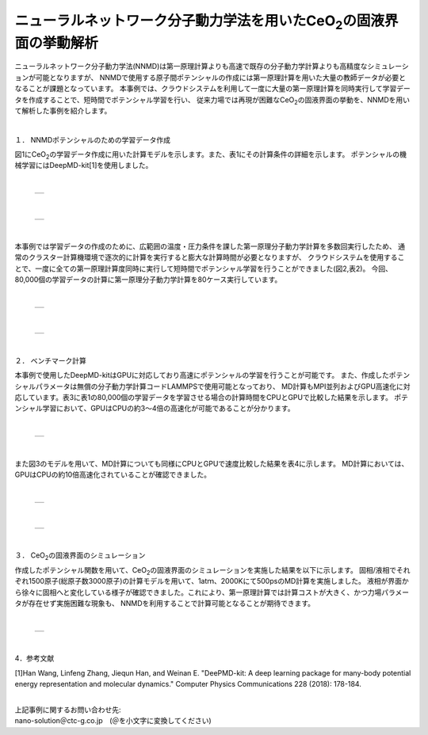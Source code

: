 =============================================
ニューラルネットワーク分子動力学法を用いたCeO\ :sub:`2`\の固液界面の挙動解析
=============================================

ニューラルネットワーク分子動力学法(NNMD)は第一原理計算よりも高速で既存の分子動力学計算よりも高精度なシミュレーションが可能となりますが、
NNMDで使用する原子間ポテンシャルの作成には第一原理計算を用いた大量の教師データが必要となることが課題となっています。
本事例では、クラウドシステムを利用して一度に大量の第一原理計算を同時実行して学習データを作成することで、短時間でポテンシャル学習を行い、
従来力場では再現が困難なCeO\ :sub:`2`\の固液界面の挙動を、NNMDを用いて解析した事例を紹介します。

|
１． NNMDポテンシャルのための学習データ作成

図1にCeO\ :sub:`2`\の学習データ作成に用いた計算モデルを示します。また、表1にその計算条件の詳細を示します。
ポテンシャルの機械学習にはDeepMD-kit[1]を使用しました。

|

  +--------------------------------------------------------------------------+
  | .. image:: ./imgs/nnmd_ceo2_benchmark_1.png                              |
  |    :scale: 80 %                                                          |
  |    :align: center                                                        |
  +--------------------------------------------------------------------------+

|

  +--------------------------------------------------------------------------+
  | .. image:: ./imgs/nnmd_ceo2_benchmark_2.png                              |
  |    :scale: 80 %                                                          |
  |    :align: center                                                        |
  +--------------------------------------------------------------------------+

|
本事例では学習データの作成のために、広範囲の温度・圧力条件を課した第一原理分子動力学計算を多数回実行したため、
通常のクラスター計算機環境で逐次的に計算を実行すると膨大な計算時間が必要となりますが、
クラウドシステムを使用することで、一度に全ての第一原理計算度同時に実行して短時間でポテンシャル学習を行うことができました(図2,表2)。
今回、80,000個の学習データの計算に第一原理分子動力学計算を80ケース実行しています。

|

  +--------------------------------------------------------------------------+
  | .. image:: ./imgs/nnmd_ceo2_benchmark_3.png                              |
  |    :scale: 80 %                                                          |
  |    :align: center                                                        |
  +--------------------------------------------------------------------------+

|

  +--------------------------------------------------------------------------+
  | .. image:: ./imgs/nnmd_ceo2_benchmark_4.png                              |
  |    :scale: 80 %                                                          |
  |    :align: center                                                        |
  +--------------------------------------------------------------------------+

|
２． ベンチマーク計算

本事例で使用したDeepMD-kitはGPUに対応しており高速にポテンシャルの学習を行うことが可能です。
また、作成したポテンシャルパラメータは無償の分子動力学計算コードLAMMPSで使用可能となっており、
MD計算もMPI並列およびGPU高速化に対応しています。表3に表1の80,000個の学習データを学習させる場合の計算時間をCPUとGPUで比較した結果を示します。
ポテンシャル学習において、GPUはCPUの約3～4倍の高速化が可能であることが分かります。

|

  +--------------------------------------------------------------------------+
  | .. image:: ./imgs/nnmd_ceo2_benchmark_5.png                              |
  |    :scale: 80 %                                                          |
  |    :align: center                                                        |
  +--------------------------------------------------------------------------+

|
また図3のモデルを用いて、MD計算についても同様にCPUとGPUで速度比較した結果を表4に示します。
MD計算においては、GPUはCPUの約10倍高速化されていることが確認できました。

|

  +--------------------------------------------------------------------------+
  | .. image:: ./imgs/nnmd_ceo2_benchmark_6.png                              |
  |    :scale: 80 %                                                          |
  |    :align: center                                                        |
  +--------------------------------------------------------------------------+

|

  +--------------------------------------------------------------------------+
  | .. image:: ./imgs/nnmd_ceo2_benchmark_7.png                              |
  |    :scale: 80 %                                                          |
  |    :align: center                                                        |
  +--------------------------------------------------------------------------+

|
３． CeO\ :sub:`2`\の固液界面のシミュレーション

作成したポテンシャル関数を用いて、CeO\ :sub:`2`\の固液界面のシミュレーションを実施した結果を以下に示します。
固相/液相でそれぞれ1500原子(総原子数3000原子)の計算モデルを用いて、1atｍ、2000Kにて500psのMD計算を実施しました。
液相が界面から徐々に固相へと変化している様子が確認できました。これにより、第一原理計算では計算コストが大きく、かつ力場パラメータが存在せず実施困難な現象も、
NNMDを利用することで計算可能となることが期待できます。

|

  +--------------------------------------------------------------------------+
  | .. image:: ./imgs/nnmd_ceo2_benchmark_1.gif                              |
  |    :scale: 80 %                                                          |
  |    :align: center                                                        |
  +--------------------------------------------------------------------------+

|
4．参考文献

[1]Han Wang, Linfeng Zhang, Jiequn Han, and Weinan E.
"DeePMD-kit: A deep learning package for many-body potential energy representation and molecular dynamics."
Computer Physics Communications 228 (2018): 178-184.


|
| 上記事例に関するお問い合わせ先:

| nano-solution＠ctc-g.co.jp　(＠を小文字に変換してください)


